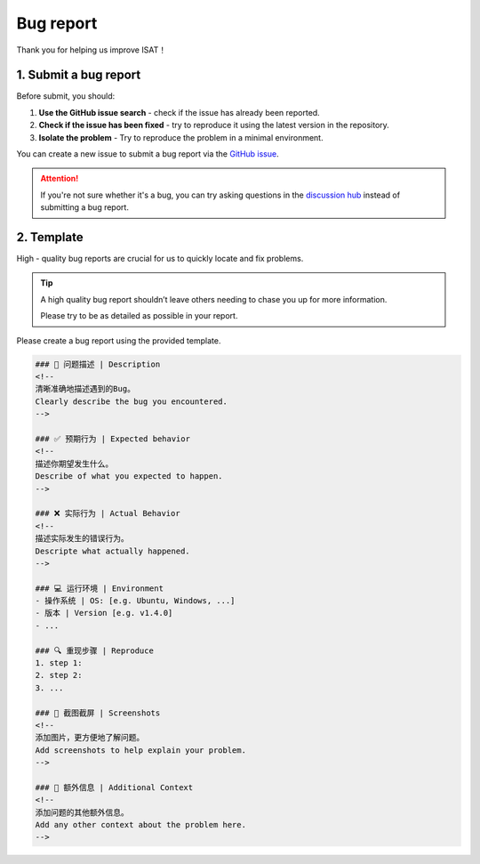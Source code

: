 Bug report
====================================

Thank you for helping us improve ISAT！

1. Submit a bug report
------------------------------------

Before submit, you should:

1. **Use the GitHub issue search** - check if the issue has already been reported.
2. **Check if the issue has been fixed** - try to reproduce it using the latest version in the repository.
3. **Isolate the problem** - Try to reproduce the problem in a minimal environment.

You can create a new issue to submit a bug report via the `GitHub issue <https://github.com/yatengLG/ISAT_with_segment_anything/issues>`_.

.. attention::

    If you're not sure whether it's a bug, you can try asking questions in the `discussion hub <https://github.com/yatengLG/ISAT_with_segment_anything/discussions>`_ instead of submitting a bug report.

2. Template
------------------------------------

High - quality bug reports are crucial for us to quickly locate and fix problems.

.. tip:: A high quality bug report shouldn’t leave others needing to chase you up for more information.

         Please try to be as detailed as possible in your report.

Please create a bug report using the provided template.

.. code-block:: bash

        ### 🐛 问题描述 | Description
        <!--
        清晰准确地描述遇到的Bug。
        Clearly describe the bug you encountered.
        -->

        ### ✅ 预期行为 | Expected behavior
        <!--
        描述你期望发生什么。
        Describe of what you expected to happen.
        -->

        ### ❌ 实际行为 | Actual Behavior
        <!--
        描述实际发生的错误行为。
        Descripte what actually happened.
        -->

        ### 💻 运行环境 | Environment
        - 操作系统 | OS: [e.g. Ubuntu, Windows, ...]
        - 版本 | Version [e.g. v1.4.0]
        - ...

        ### 🔍 重现步骤 | Reproduce
        1. step 1:
        2. step 2:
        3. ...

        ### 📸 截图截屏 | Screenshots
        <!--
        添加图片，更方便地了解问题。
        Add screenshots to help explain your problem.
        -->

        ### 🌟 额外信息 | Additional Context
        <!--
        添加问题的其他额外信息。
        Add any other context about the problem here.
        -->

